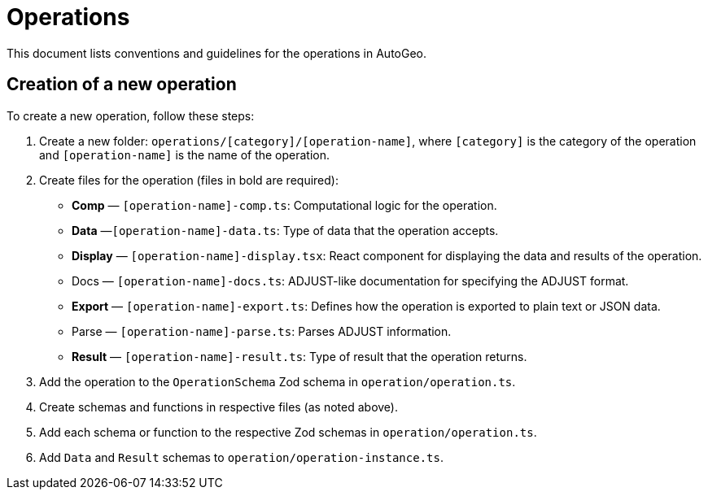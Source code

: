 = Operations

This document lists conventions and guidelines for the operations in AutoGeo.

== Creation of a new operation

To create a new operation, follow these steps:

1. Create a new folder: `operations/[category]/[operation-name]`, where `[category]` is the category of the operation and `[operation-name]` is the name of the operation.
2. Create files for the operation (files in bold are required):
    * *Comp* — `[operation-name]-comp.ts`: Computational logic for the operation.
    * *Data* —`[operation-name]-data.ts`: Type of data that the operation accepts.
    * *Display* — `[operation-name]-display.tsx`: React component for displaying the data and results of the operation.
    * Docs — `[operation-name]-docs.ts`: ADJUST-like documentation for specifying the ADJUST format.
    * *Export* — `[operation-name]-export.ts`: Defines how the operation is exported to plain text or JSON data.
    * Parse — `[operation-name]-parse.ts`: Parses ADJUST information.
    * *Result* — `[operation-name]-result.ts`: Type of result that the operation returns.
3. Add the operation to the `OperationSchema` Zod schema in `operation/operation.ts`.
4. Create schemas and functions in respective files (as noted above).
5. Add each schema or function to the respective Zod schemas in `operation/operation.ts`.
6. Add `Data` and `Result` schemas to `operation/operation-instance.ts`.
